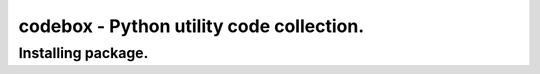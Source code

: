 codebox - Python utility code collection.
-----------------------------------------

Installing package.
~~~~~~~~~~~~~~~~~~~~~~

.. code-block:: bash
    pip install codebox



